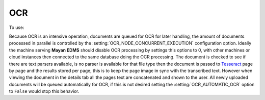 ===
OCR
===
To use: |Tools tab| |Right arrow| |OCR button|

Because OCR is an intensive operation, documents are queued for OCR for
later handling, the amount of documents processed in parallel is
controlled by the :setting:`OCR_NODE_CONCURRENT_EXECUTION` configuration
option.  Ideally the machine serving **Mayan EDMS** should disable OCR 
processing by settings this options to 0, with other machines or cloud
instances then connected to the same database doing the OCR processing.
The document is checked to see if there are text parsers available, is
no parser is available for that file type then the document is passed
to Tesseract_ page by page and the results stored per page, this is to
keep the page image in sync with the transcribed text.  However when
viewing the document in the details tab all the pages text are
concatenated and shown to the user.  All newly uploaded documents will be
queued automatically for OCR, if this is not desired setting the :setting:`OCR_AUTOMATIC_OCR`
option to ``False`` would stop this behavior.


.. _Tesseract: http://code.google.com/p/tesseract-ocr/

.. |Tools tab| image:: /_static/tools_tab.png
 :alt: Tags tab
 :align: middle

.. |Right arrow| image:: /_static/arrow_right.png
 :alt: Right arrow
 :align: middle

.. |OCR button| image:: /_static/ocr_button.png
 :alt: OCR button
 :align: middle

